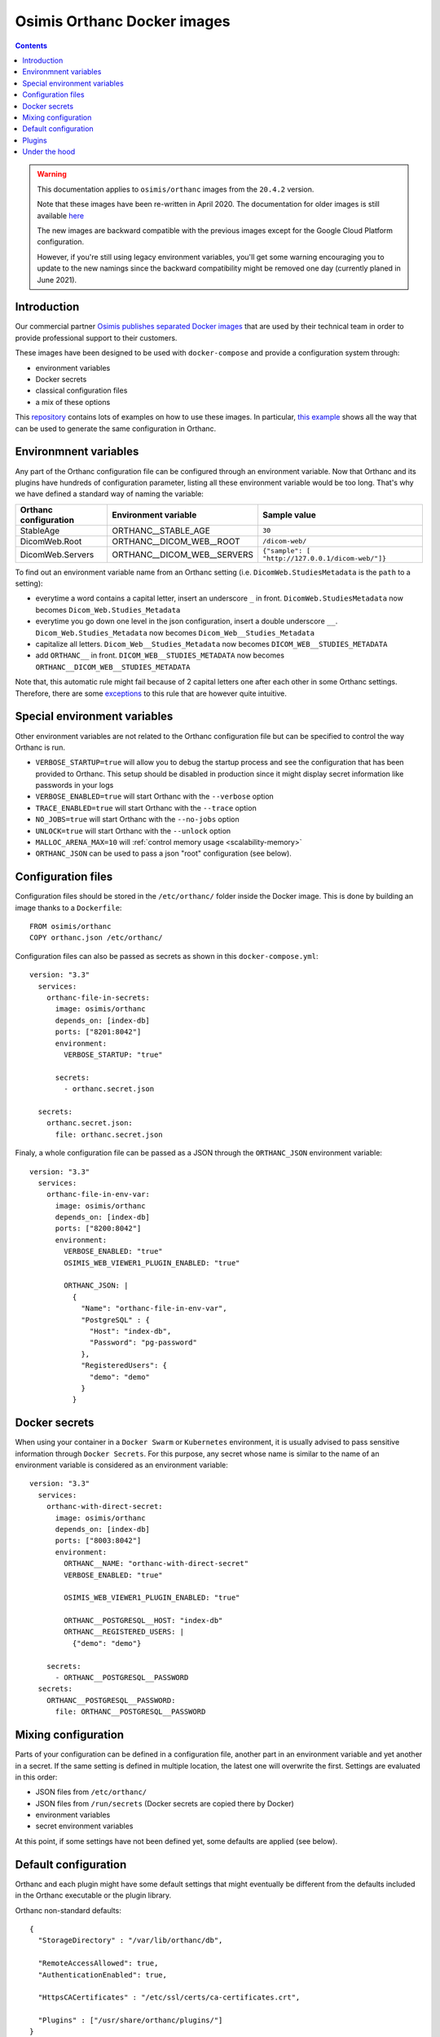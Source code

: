 .. _docker-osimis:
.. highlight:: bash


Osimis Orthanc Docker images
============================

.. contents::
   :depth: 3


.. warning:: This documentation applies to ``osimis/orthanc`` images from the ``20.4.2`` version.  
  
  Note that these images have been re-written in April 2020.  The documentation
  for older images is still available `here <https://osimis.atlassian.net/wiki/spaces/OKB/pages/26738689/How+to+use+osimis+orthanc+Docker+images#Howtouseosimis/orthancDockerimages>`__
  
  The new images are backward compatible with the previous images except for the
  Google Cloud Platform configuration.  
  
  However, if you're still using legacy environment variables, you'll get some warning
  encouraging you to update to the new namings since the backward compatibility
  might be removed one day (currently planed in June 2021).


Introduction
------------

Our commercial partner `Osimis <https://www.osimis.io>`__ 
`publishes separated Docker images
<https://hub.docker.com/repository/docker/osimis/orthanc>`__
that are used by their technical team in order to provide professional 
support to their customers.

These images have been designed to be used with ``docker-compose`` and 
provide a configuration system through:

- environment variables
- Docker secrets
- classical configuration files
- a mix of these options

This `repository <https://bitbucket.org/osimis/orthanc-setup-samples/src>`__
contains lots of examples on how to use these images.  In particular,
`this example <https://bitbucket.org/osimis/orthanc-setup-samples/src/master/docker/all-usages/docker-compose.yml>`__ 
shows all the way that can be used to generate the same
configuration in Orthanc.


Environmnent variables
----------------------

Any part of the Orthanc configuration file can be configured through an
environment variable.  Now that Orthanc and its plugins have hundreds of
configuration parameter, listing all these environment variable would be
too long.  That's why we have defined a standard way of naming the variable:

+---------------------------+----------------------------------------------+----------------------------------------------------------------+
| Orthanc configuration     | Environment variable                         | Sample value                                                   |
+===========================+==============================================+================================================================+
| StableAge                 | ORTHANC__STABLE_AGE                          | ``30``                                                         |
+---------------------------+----------------------------------------------+----------------------------------------------------------------+
| DicomWeb.Root             | ORTHANC__DICOM_WEB__ROOT                     | ``/dicom-web/``                                                |
+---------------------------+----------------------------------------------+----------------------------------------------------------------+
| DicomWeb.Servers          | ORTHANC__DICOM_WEB__SERVERS                  | ``{"sample": [ "http://127.0.0.1/dicom-web/"]}``               |
+---------------------------+----------------------------------------------+----------------------------------------------------------------+

To find out an environment variable name from an Orthanc setting
(i.e. ``DicomWeb.StudiesMetadata`` is the ``path`` to a setting):

- everytime a word contains a capital letter, insert an underscore ``_`` in front.
  ``DicomWeb.StudiesMetadata`` now becomes ``Dicom_Web.Studies_Metadata``
- everytime you go down one level in the json configuration, insert
  a double underscore ``__``.  ``Dicom_Web.Studies_Metadata`` now becomes
  ``Dicom_Web__Studies_Metadata``
- capitalize all letters.  ``Dicom_Web__Studies_Metadata`` now becomes
  ``DICOM_WEB__STUDIES_METADATA``
- add ``ORTHANC__`` in front.  ``DICOM_WEB__STUDIES_METADATA`` now becomes
  ``ORTHANC__DICOM_WEB__STUDIES_METADATA``

Note that, this automatic rule might fail because of 2 capital letters one after each other in some
Orthanc settings.  Therefore, there are some `exceptions <https://bitbucket.org/osimis/orthanc-builder/src/master/docker/orthanc/env-var-non-standards.json>`__ to this rule 
that are however quite intuitive.

Special environment variables
-----------------------------

Other environment variables are not related to the Orthanc configuration file
but can be specified to control the way Orthanc is run.

- ``VERBOSE_STARTUP=true`` will allow you to debug the startup process and see
  the configuration that has been provided to Orthanc.  This setup should be
  disabled in production since it might display secret information like passwords
  in your logs
- ``VERBOSE_ENABLED=true`` will start Orthanc with the ``--verbose`` option
- ``TRACE_ENABLED=true`` will start Orthanc with the ``--trace`` option
- ``NO_JOBS=true`` will start Orthanc with the ``--no-jobs`` option
- ``UNLOCK=true`` will start Orthanc with the ``--unlock`` option
- ``MALLOC_ARENA_MAX=10`` will :ref:`control memory usage <scalability-memory>`
- ``ORTHANC_JSON`` can be used to pass a json "root" configuration (see below).

Configuration files
-------------------

.. highlight:: yaml

Configuration files should be stored in the ``/etc/orthanc/`` folder inside the Docker image.  
This is done by building an image thanks to a ``Dockerfile``::

  FROM osimis/orthanc
  COPY orthanc.json /etc/orthanc/


Configuration files can also be passed as secrets as shown in this ``docker-compose.yml``::

  version: "3.3"
    services:
      orthanc-file-in-secrets:
        image: osimis/orthanc
        depends_on: [index-db]
        ports: ["8201:8042"]
        environment:
          VERBOSE_STARTUP: "true"

        secrets:
          - orthanc.secret.json
    
    secrets:
      orthanc.secret.json:
        file: orthanc.secret.json

Finaly, a whole configuration file can be passed as a JSON through the ``ORTHANC_JSON`` environment variable::

  version: "3.3"
    services:
      orthanc-file-in-env-var:
        image: osimis/orthanc
        depends_on: [index-db]
        ports: ["8200:8042"]
        environment:
          VERBOSE_ENABLED: "true"
          OSIMIS_WEB_VIEWER1_PLUGIN_ENABLED: "true"

          ORTHANC_JSON: |
            {
              "Name": "orthanc-file-in-env-var",
              "PostgreSQL" : {
                "Host": "index-db",
                "Password": "pg-password"
              },
              "RegisteredUsers": {
                "demo": "demo"
              }
            }


Docker secrets
--------------

.. highlight:: yaml

When using your container in a ``Docker Swarm`` or ``Kubernetes`` environment,
it is usually advised to pass sensitive information through ``Docker Secrets``.
For this purpose, any secret whose name is similar to the name of an 
environment variable is considered as an environment variable::

  version: "3.3"
    services:
      orthanc-with-direct-secret:
        image: osimis/orthanc
        depends_on: [index-db]
        ports: ["8003:8042"]
        environment:
          ORTHANC__NAME: "orthanc-with-direct-secret"
          VERBOSE_ENABLED: "true"

          OSIMIS_WEB_VIEWER1_PLUGIN_ENABLED: "true"

          ORTHANC__POSTGRESQL__HOST: "index-db"
          ORTHANC__REGISTERED_USERS: |
            {"demo": "demo"}

      secrets:
        - ORTHANC__POSTGRESQL__PASSWORD
    secrets:
      ORTHANC__POSTGRESQL__PASSWORD:
        file: ORTHANC__POSTGRESQL__PASSWORD


Mixing configuration
--------------------

Parts of your configuration can be defined in a configuration file, 
another part in an environment variable and yet another in a secret.
If the same setting is defined in multiple location, the latest one
will overwrite the first.  Settings are evaluated in this order:

- JSON files from ``/etc/orthanc/``
- JSON files from ``/run/secrets`` (Docker secrets are copied there
  by Docker)
- environment variables
- secret environment variables

At this point, if some settings have not been defined yet, some defaults
are applied (see below).


Default configuration
---------------------

.. highlight:: json

Orthanc and each plugin might have some default settings that might
eventually be different from the defaults included in the Orthanc 
executable or the plugin library.  

.. below json is copied from orthanc-builder/docker/orthanc/orthanc-defaults.json

Orthanc non-standard defaults::

  {
    "StorageDirectory" : "/var/lib/orthanc/db",

    "RemoteAccessAllowed": true,
    "AuthenticationEnabled": true,
    
    "HttpsCACertificates" : "/etc/ssl/certs/ca-certificates.crt",

    "Plugins" : ["/usr/share/orthanc/plugins/"]
  }
  

Plugins
-------

Plugins are automatically enabled as soon as you define a setting
in their JSON section or as soon as you define to ``true`` their
specific environment variable.

Below is a list of all plugins, their environment variable and their default configuration 
(only when their default configuration is different from the plugin defaults):


.. below table is obtained by running orthanc-builder/docker/orthanc/generatePluginDoc.py


+--------------------------------------------------+--------------------------------------------------+----------------------------------------------------------------------------------------------------+
| Plugin                                           | Environment variable                             | Default configuration                                                                              |
+==================================================+==================================================+====================================================================================================+     
| **Authorization**                                | ``AUTHORIZATION_PLUGIN_ENABLED``                 |                                                                                                    |     
+--------------------------------------------------+--------------------------------------------------+----------------------------------------------------------------------------------------------------+
| **ConnectivityChecks**                           | ``CONNECTIVITY_CHECKS_PLUGIN_ENABLED``           |                                                                                                    |     
+--------------------------------------------------+--------------------------------------------------+----------------------------------------------------------------------------------------------------+     
| **DicomWeb**                                     | ``DICOM_WEB_PLUGIN_ENABLED``                     | .. code-block:: json                                                                               |     
|                                                  |                                                  |                                                                                                    |     
|                                                  |                                                  |   {                                                                                                |     
|                                                  |                                                  |     "DicomWeb": {                                                                                  |
|                                                  |                                                  |       "Enable": true                                                                               |
|                                                  |                                                  |     }                                                                                              |     
|                                                  |                                                  |   }                                                                                                |
+--------------------------------------------------+--------------------------------------------------+----------------------------------------------------------------------------------------------------+
| **GoogleCloudPlatform**                          | ``GOOGLE_CLOUD_PLATFORM_PLUGIN_ENABLED``         |                                                                                                    |     
+--------------------------------------------------+--------------------------------------------------+----------------------------------------------------------------------------------------------------+     
| **Gdcm**                                         | ``GDCM_PLUGIN_ENABLED``                          | .. code-block:: json                                                                               |     
|                                                  | Note: enabled by default                         |                                                                                                    |     
|                                                  |                                                  |   {                                                                                                |     
|                                                  |                                                  |     "Gdcm": {                                                                                      |     
|                                                  |                                                  |       "Throttling": 4,                                                                             |     
|                                                  |                                                  |       "RestrictTransferSyntaxes": [                                                                |     
|                                                  |                                                  |         "1.2.840.10008.1.2.4.90",                                                                  |     
|                                                  |                                                  |         "1.2.840.10008.1.2.4.91",                                                                  |     
|                                                  |                                                  |         "1.2.840.10008.1.2.4.92",                                                                  |     
|                                                  |                                                  |         "1.2.840.10008.1.2.4.93"                                                                   |     
|                                                  |                                                  |       ]                                                                                            |     
|                                                  |                                                  |     }                                                                                              |     
|                                                  |                                                  |   }                                                                                                |     
+--------------------------------------------------+--------------------------------------------------+----------------------------------------------------------------------------------------------------+     
| **OrthancWebViewer**                             | ``ORTHANC_WEB_VIEWER_PLUGIN_ENABLED``            |                                                                                                    |
+--------------------------------------------------+--------------------------------------------------+----------------------------------------------------------------------------------------------------+     
| **OsimisWebViewerBasic**                         | ``OSIMIS_WEB_VIEWER1_PLUGIN_ENABLED``            |                                                                                                    |     
+--------------------------------------------------+--------------------------------------------------+----------------------------------------------------------------------------------------------------+     
| **OsimisWebViewerBasicAlpha**                    | ``OSIMIS_WEB_VIEWER1_ALPHA_PLUGIN_ENABLED``      |                                                                                                    |     
+--------------------------------------------------+--------------------------------------------------+----------------------------------------------------------------------------------------------------+     
| **PostgreSQL**                                   | ``POSTGRESQL_PLUGIN_ENABLED``                    | .. code-block:: json                                                                               |     
|                                                  |                                                  |                                                                                                    |     
|                                                  |                                                  |   {                                                                                                |     
|                                                  |                                                  |     "PostgreSQL": {                                                                                |     
|                                                  |                                                  |       "EnableIndex": true,                                                                         |     
|                                                  |                                                  |       "EnableStorage": false,                                                                      |     
|                                                  |                                                  |       "Port": 5432,                                                                                |     
|                                                  |                                                  |       "Host": "HOST MUST BE DEFINED",                                                              |     
|                                                  |                                                  |       "Database": "postgres",                                                                      |     
|                                                  |                                                  |       "Username": "postgres",                                                                      |     
|                                                  |                                                  |       "Password": "postgres",                                                                      |
|                                                  |                                                  |       "EnableSsl": false,                                                                          |     
|                                                  |                                                  |       "Lock": false                                                                                |     
|                                                  |                                                  |     }                                                                                              |     
|                                                  |                                                  |   }                                                                                                |     
+--------------------------------------------------+--------------------------------------------------+----------------------------------------------------------------------------------------------------+     
| **MySQL**                                        | ``MYSQL_PLUGIN_ENABLED``                         | .. code-block:: json                                                                               |     
|                                                  |                                                  |                                                                                                    |
|                                                  |                                                  |   {                                                                                                |     
|                                                  |                                                  |     "MySQL": {                                                                                     |     
|                                                  |                                                  |       "EnableIndex": true,                                                                         |     
|                                                  |                                                  |       "EnableStorage": false,                                                                      |     
|                                                  |                                                  |       "Port": 3306,                                                                                |     
|                                                  |                                                  |       "Host": "HOST MUST BE DEFINED",                                                              |     
|                                                  |                                                  |       "Database": "mysql",                                                                         |     
|                                                  |                                                  |       "Username": "root",                                                                          |     
|                                                  |                                                  |       "Password": "mysql",                                                                         |     
|                                                  |                                                  |       "Lock": false                                                                                |     
|                                                  |                                                  |     }                                                                                              |     
|                                                  |                                                  |   }                                                                                                |     
+--------------------------------------------------+--------------------------------------------------+----------------------------------------------------------------------------------------------------+     
| **Python**                                       | ``PYTHON_PLUGIN_ENABLED``                        |                                                                                                    |     
+--------------------------------------------------+--------------------------------------------------+----------------------------------------------------------------------------------------------------+     
| **ServeFolders**                                 | ``SERVE_FOLDERS_PLUGIN_ENABLED``                 |                                                                                                    |     
+--------------------------------------------------+--------------------------------------------------+----------------------------------------------------------------------------------------------------+     
| **Transfers**                                    | ``TRANSFERS_PLUGIN_ENABLED``                     |                                                                                                    |     
+--------------------------------------------------+--------------------------------------------------+----------------------------------------------------------------------------------------------------+     
| **Worklists**                                    | ``WORKLISTS_PLUGIN_ENABLED``                     | .. code-block:: json                                                                               |     
|                                                  |                                                  |                                                                                                    |     
|                                                  |                                                  |   {                                                                                                |     
|                                                  |                                                  |     "Worklists": {                                                                                 |     
|                                                  |                                                  |       "Enable": true,                                                                              |     
|                                                  |                                                  |       "Database": "/var/lib/orthanc/worklists"                                                     |     
|                                                  |                                                  |     }                                                                                              |     
|                                                  |                                                  |   }                                                                                                |     
+--------------------------------------------------+--------------------------------------------------+----------------------------------------------------------------------------------------------------+     
| **Wsi**                                          | ``WSI_PLUGIN_ENABLED``                           |                                                                                                    |     
+--------------------------------------------------+--------------------------------------------------+----------------------------------------------------------------------------------------------------+  

Under the hood
--------------

The source code that is used to generate the image can be found `here <https://bitbucket.org/osimis/orthanc-builder/src/master/docker/orthanc/Dockerfile>`__.

The python script that is used at startup can be found `here <https://bitbucket.org/osimis/orthanc-builder/src/master/docker/orthanc/generateConfiguration.py>`__